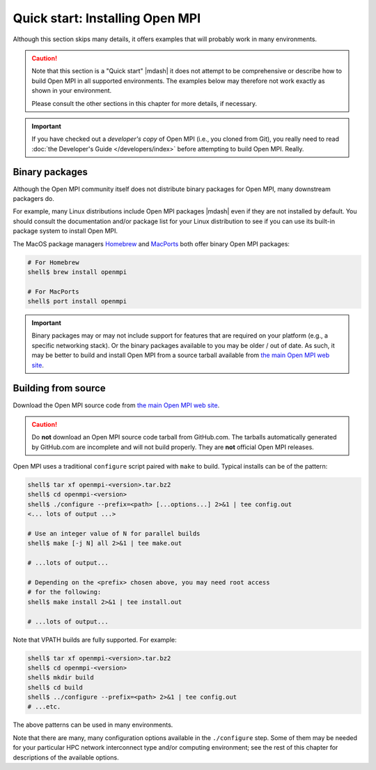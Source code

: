 .. _label-quickstart-building-open-mpi:

Quick start: Installing Open MPI
================================

Although this section skips many details, it offers examples that will
probably work in many environments.

.. caution:: Note that this section is a "Quick start" |mdash| it does
   not attempt to be comprehensive or describe how to build Open MPI
   in all supported environments.  The examples below may therefore
   not work exactly as shown in your environment.

   Please consult the other sections in this chapter for more details,
   if necessary.

.. important:: If you have checked out a *developer's copy* of Open MPI
   (i.e., you cloned from Git), you really need to read :doc:`the
   Developer's Guide </developers/index>` before attempting to build Open
   MPI. Really.

Binary packages
---------------

Although the Open MPI community itself does not distribute binary
packages for Open MPI, many downstream packagers do.

For example, many Linux distributions include Open MPI packages
|mdash| even if they are not installed by default.  You should consult
the documentation and/or package list for your Linux distribution to
see if you can use its built-in package system to install Open MPI.

The MacOS package managers `Homebrew <https://brew.sh/>`_ and
`MacPorts <https://macports.org/>`_ both offer binary Open MPI
packages:

.. code-block:: sh

   # For Homebrew
   shell$ brew install openmpi

   # For MacPorts
   shell$ port install openmpi

.. important:: Binary packages may or may not include support for
               features that are required on your platform (e.g., a
               specific networking stack).  Or the binary packages
               available to you may be older / out of date.  As such,
               it may be better to build and install Open MPI from a
               source tarball available from `the main Open MPI web
               site <https://www.open-mpi.org/>`_.

Building from source
--------------------

Download the Open MPI source code from `the main Open MPI web site
<https://www.open-mpi.org/>`_.

.. caution:: Do **not** download an Open MPI source code tarball from
             GitHub.com.  The tarballs automatically generated by
             GitHub.com are incomplete and will not build properly.
             They are **not** official Open MPI releases.

Open MPI uses a traditional ``configure`` script paired with ``make``
to build.  Typical installs can be of the pattern:

.. code-block:: sh

   shell$ tar xf openmpi-<version>.tar.bz2
   shell$ cd openmpi-<version>
   shell$ ./configure --prefix=<path> [...options...] 2>&1 | tee config.out
   <... lots of output ...>

   # Use an integer value of N for parallel builds
   shell$ make [-j N] all 2>&1 | tee make.out

   # ...lots of output...

   # Depending on the <prefix> chosen above, you may need root access
   # for the following:
   shell$ make install 2>&1 | tee install.out

   # ...lots of output...

Note that VPATH builds are fully supported.  For example:

.. code-block:: sh

   shell$ tar xf openmpi-<version>.tar.bz2
   shell$ cd openmpi-<version>
   shell$ mkdir build
   shell$ cd build
   shell$ ../configure --prefix=<path> 2>&1 | tee config.out
   # ...etc.

The above patterns can be used in many environments.

Note that there are many, many configuration options available in the
``./configure`` step.  Some of them may be needed for your particular
HPC network interconnect type and/or computing environment; see the
rest of this chapter for descriptions of the available options.
